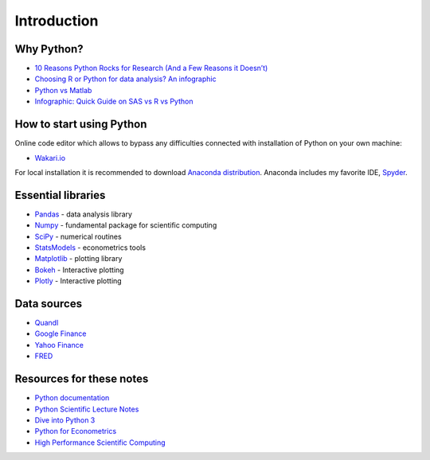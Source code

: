 ============
Introduction
============

Why Python?
-----------

- `10 Reasons Python Rocks for Research (And a Few Reasons it Doesn’t) <https://www.stat.washington.edu/~hoytak/blog/whypython.html>`_
- `Choosing R or Python for data analysis? An infographic <http://blog.datacamp.com/r-or-python-for-data-analysis/>`_
- `Python vs Matlab <http://www.pyzo.org/python_vs_matlab.html>`_
- `Infographic: Quick Guide on SAS vs R vs Python <http://www.analyticsvidhya.com/blog/2015/05/infographic-quick-guide-sas-python/>`_

How to start using Python
-------------------------

Online code editor which allows to bypass any difficulties connected with installation of Python on your own machine:

- `Wakari.io <https://www.wakari.io>`_

For local installation it is recommended to download `Anaconda distribution <https://store.continuum.io/cshop/anaconda>`_. Anaconda includes my favorite IDE, `Spyder <https://pythonhosted.org/spyder/>`_.

Essential libraries
-------------------

- `Pandas <http://pandas.pydata.org/>`_ - data analysis library
- `Numpy <http://www.numpy.org/>`_ - fundamental package for scientific computing
- `SciPy <https://www.scipy.org/scipylib/index.html>`_ - numerical routines
- `StatsModels <http://www.statsmodels.org/stable/index.html>`_ - econometrics tools
- `Matplotlib <http://matplotlib.org/>`_ - plotting library
- `Bokeh <http://bokeh.pydata.org/>`_ - Interactive plotting
- `Plotly <https://plot.ly/>`_ - Interactive plotting

Data sources
------------

- `Quandl <https://www.quandl.com/>`_
- `Google Finance <https://www.google.com/finance>`_
- `Yahoo Finance <https://finance.yahoo.com/>`_
- `FRED <https://research.stlouisfed.org/fred2/>`_

Resources for these notes
-------------------------

- `Python documentation <https://docs.python.org/3/>`_
- `Python Scientific Lecture Notes <https://scipy-lectures.github.io/>`_
- `Dive into Python 3 <http://www.diveintopython3.net/>`_
- `Python for Econometrics <http://www.kevinsheppard.com/Python_for_Econometrics>`_
- `High Performance Scientific Computing <https://faculty.washington.edu/rjl/classes/am583s2014/notes/index.html>`_
